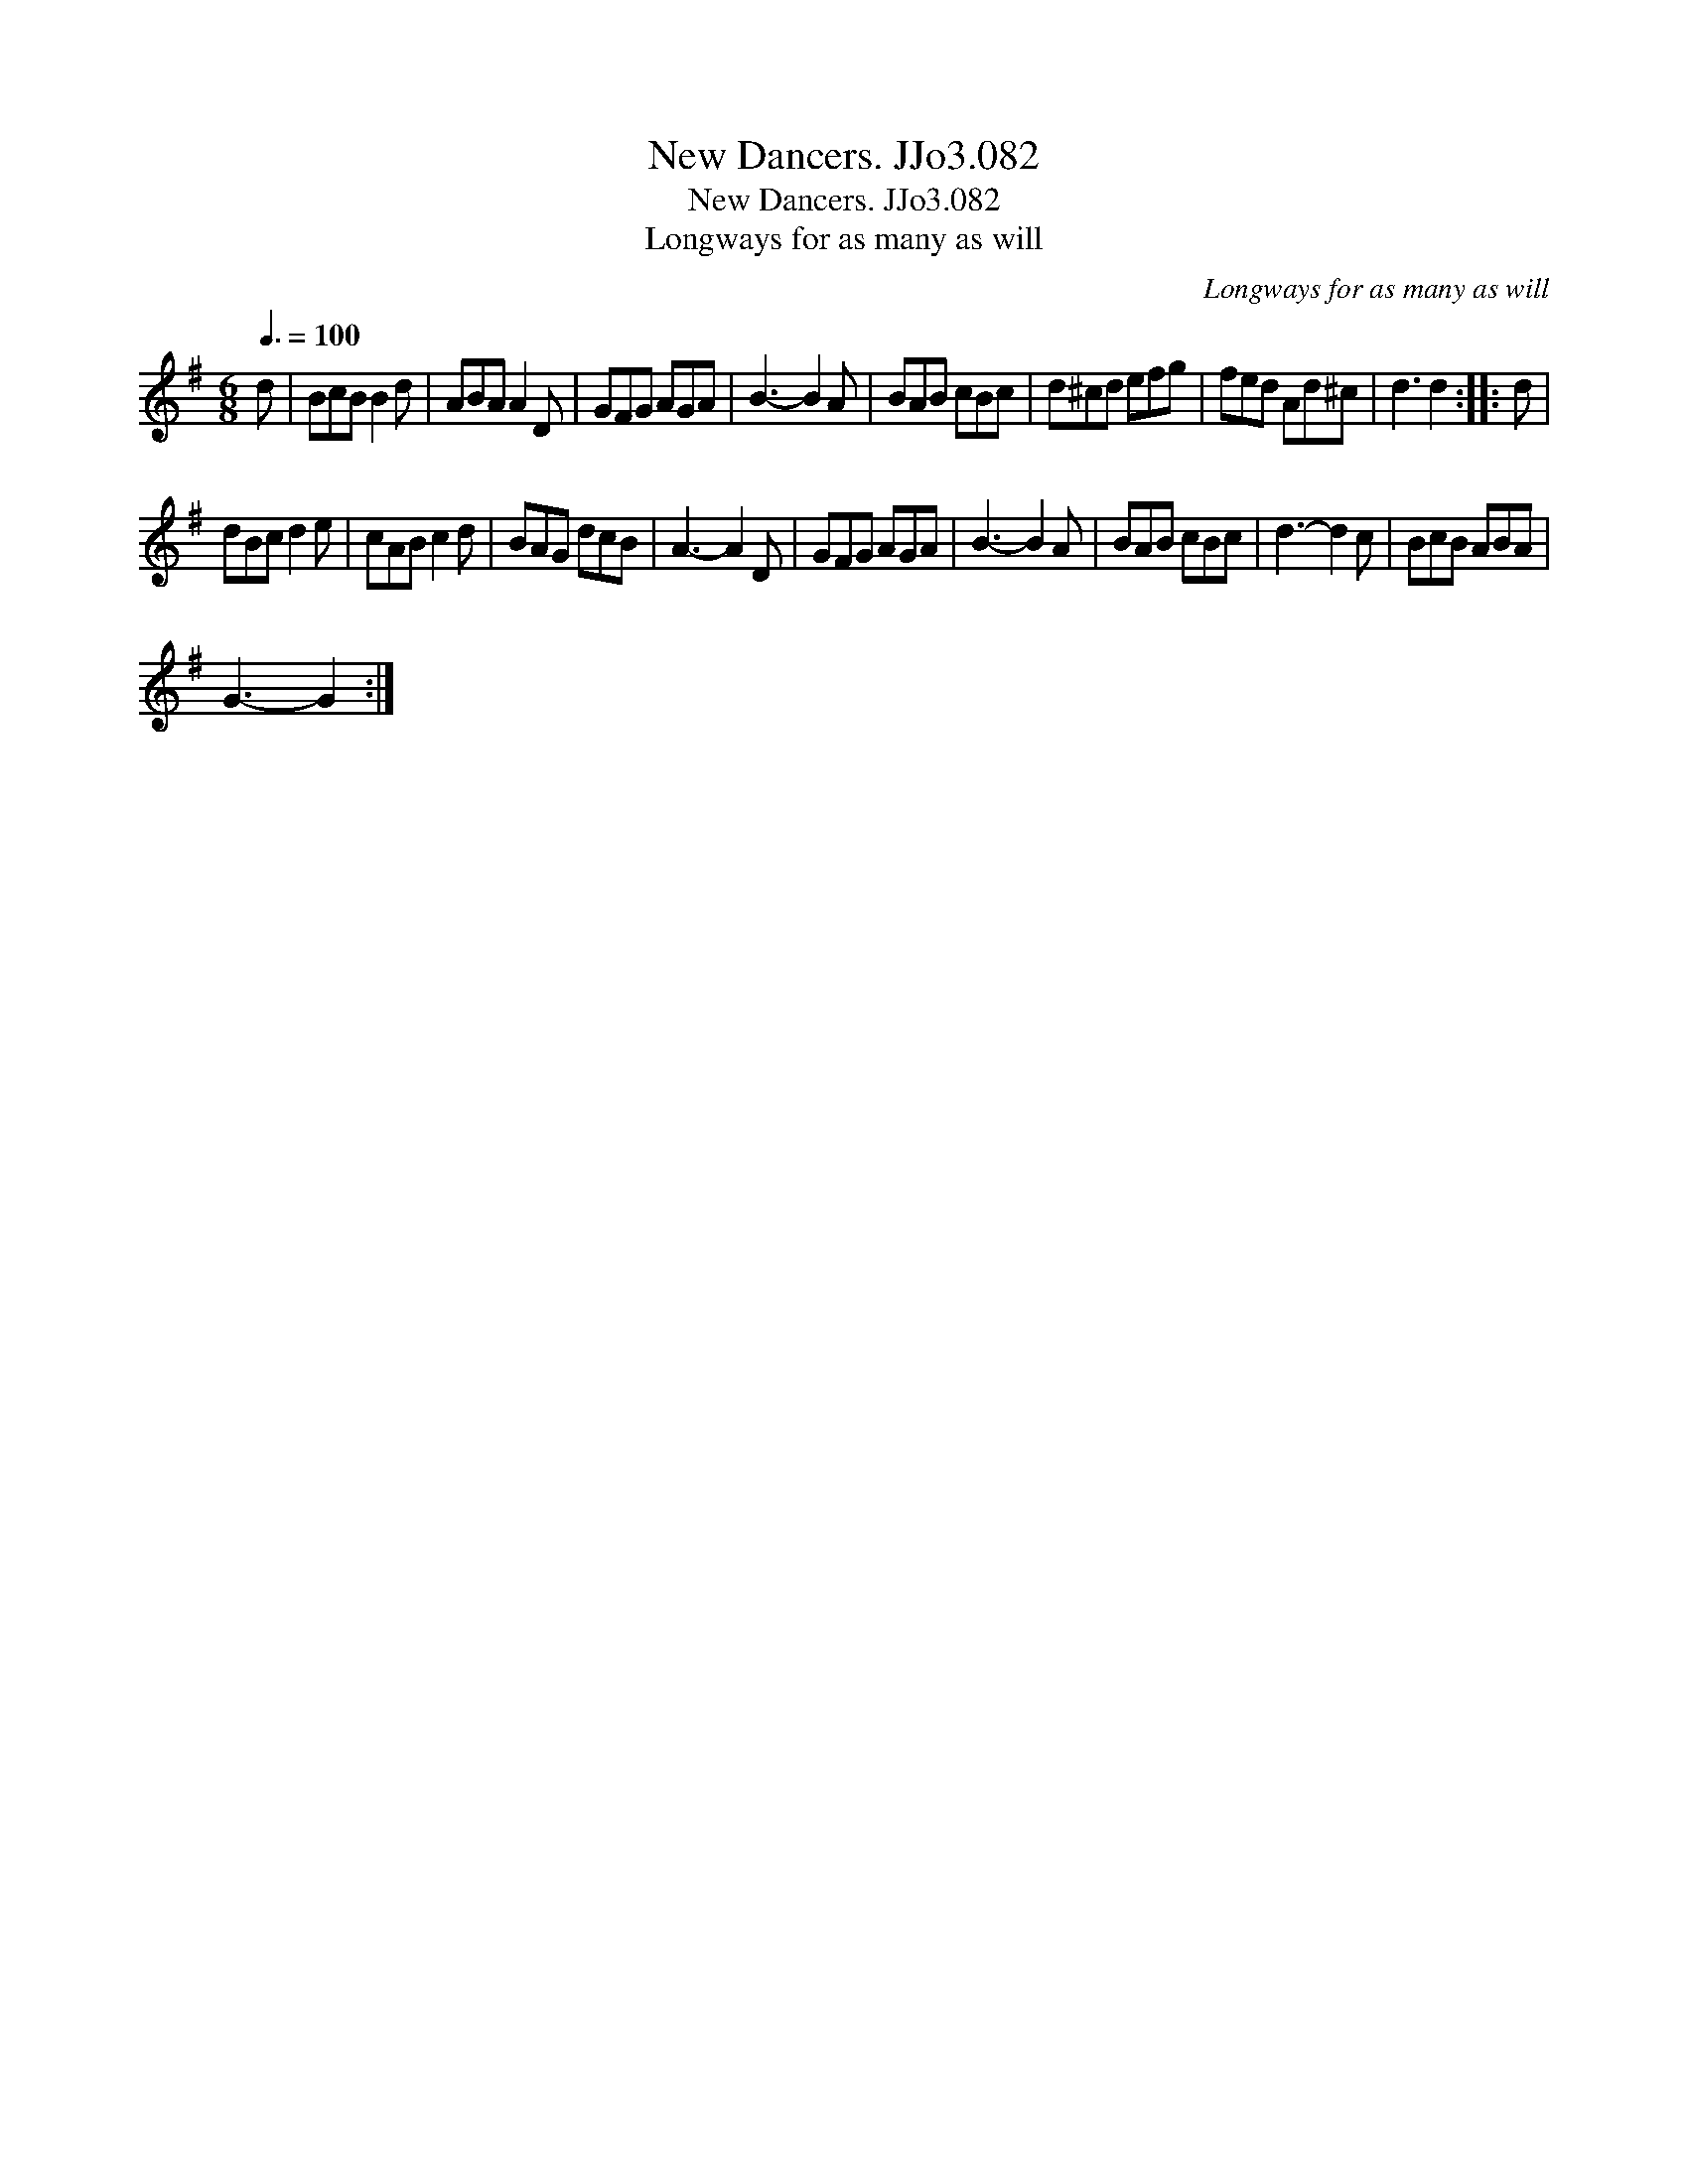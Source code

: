 X:1
T:New Dancers. JJo3.082
T:New Dancers. JJo3.082
T:Longways for as many as will
C:Longways for as many as will
L:1/8
Q:3/8=100
M:6/8
K:G
V:1 treble 
V:1
 d | BcB B2 d | ABA A2 D | GFG AGA | B3- B2 A | BAB cBc | d^cd efg | fed Ad^c | d3 d2 :: d | %10
 dBc d2 e | cAB c2 d | BAG dcB | A3- A2 D | GFG AGA | B3- B2 A | BAB cBc | d3- d2 c | BcB ABA | %19
 G3- G2 :| %20

